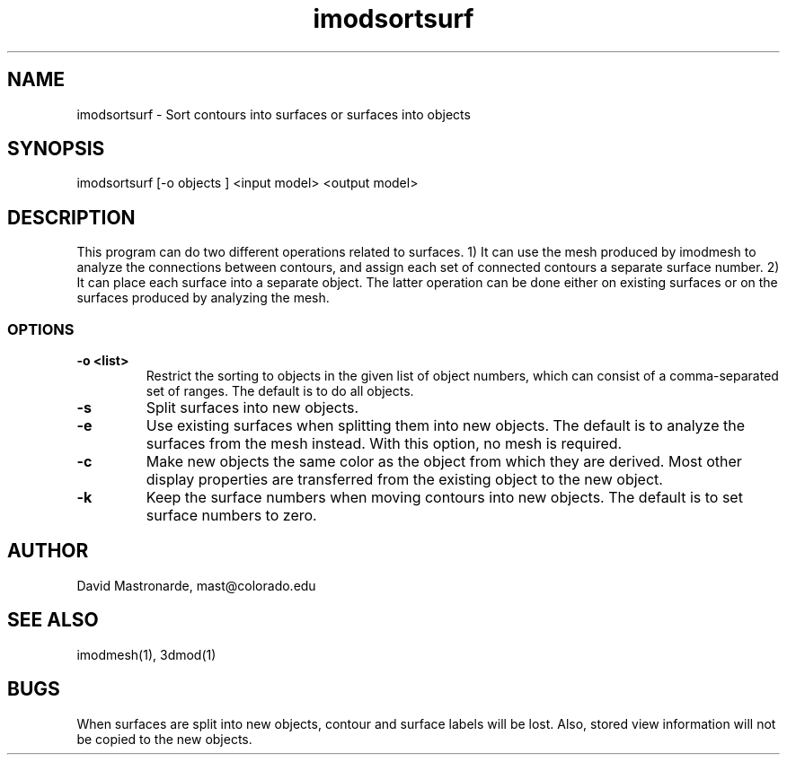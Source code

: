 .na
.nh
.TH imodsortsurf 1 3.6.6 BL3DEMC
.SH NAME
imodsortsurf \- Sort contours into surfaces or surfaces into objects
.SH SYNOPSIS
imodsortsurf [-o objects ] <input model> <output model>
.SH DESCRIPTION
This program can do two different operations related to surfaces. 1) It can
use the mesh produced by imodmesh to analyze the connections between contours, 
and assign each set of connected contours a separate surface number.  
2) It can place each surface into a separate object.  The latter operation can
be done either on existing surfaces or on the surfaces produced by analyzing
the mesh.
.SS OPTIONS
.TP
.B -o <list>
Restrict the sorting to objects in the given list of object numbers, which
can consist of a comma-separated set of ranges.  The default is to do all
objects.
.TP
.B -s
Split surfaces into new objects.
.TP
.B -e
Use existing surfaces when splitting them into new objects.  The default is
to analyze the surfaces from the mesh instead.  With this option, no mesh is
required.
.TP
.B -c
Make new objects the same color as the object from which they are derived.
Most other display properties are transferred from the existing object to the 
new object.
.TP
.B -k
Keep the surface numbers when moving contours into new objects.  The default
is to set surface numbers to zero.

.SH AUTHOR
David Mastronarde,  mast@colorado.edu
.SH SEE ALSO
imodmesh(1), 3dmod(1)
.SH BUGS
When surfaces are split into new objects, contour and surface labels will be
lost.  Also, stored view information will not be copied to the new objects.
